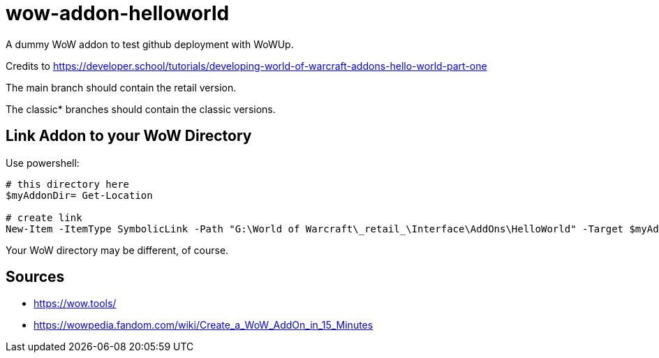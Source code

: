 = wow-addon-helloworld
:source-highlighter: highlight.js
:highlightjs-languages: powershell,lua
//:highlightjs-linenums-mode: inline

A dummy WoW addon to test github deployment with WoWUp.

Credits to <https://developer.school/tutorials/developing-world-of-warcraft-addons-hello-world-part-one>

The main branch should contain the retail version.

The classic* branches should contain the classic versions.

== Link Addon to your WoW Directory

Use powershell:

[source,powershell]
----
# this directory here
$myAddonDir= Get-Location

# create link
New-Item -ItemType SymbolicLink -Path "G:\World of Warcraft\_retail_\Interface\AddOns\HelloWorld" -Target $myAddonDir
----

Your WoW directory may be different, of course.

## Sources

* https://wow.tools/
* https://wowpedia.fandom.com/wiki/Create_a_WoW_AddOn_in_15_Minutes
